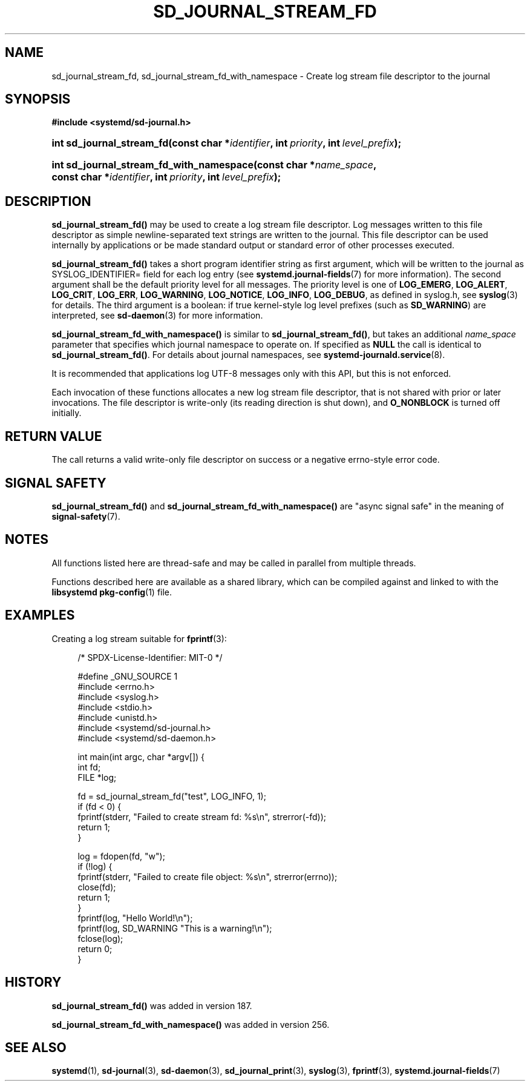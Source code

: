 '\" t
.TH "SD_JOURNAL_STREAM_FD" "3" "" "systemd 256.4" "sd_journal_stream_fd"
.\" -----------------------------------------------------------------
.\" * Define some portability stuff
.\" -----------------------------------------------------------------
.\" ~~~~~~~~~~~~~~~~~~~~~~~~~~~~~~~~~~~~~~~~~~~~~~~~~~~~~~~~~~~~~~~~~
.\" http://bugs.debian.org/507673
.\" http://lists.gnu.org/archive/html/groff/2009-02/msg00013.html
.\" ~~~~~~~~~~~~~~~~~~~~~~~~~~~~~~~~~~~~~~~~~~~~~~~~~~~~~~~~~~~~~~~~~
.ie \n(.g .ds Aq \(aq
.el       .ds Aq '
.\" -----------------------------------------------------------------
.\" * set default formatting
.\" -----------------------------------------------------------------
.\" disable hyphenation
.nh
.\" disable justification (adjust text to left margin only)
.ad l
.\" -----------------------------------------------------------------
.\" * MAIN CONTENT STARTS HERE *
.\" -----------------------------------------------------------------
.SH "NAME"
sd_journal_stream_fd, sd_journal_stream_fd_with_namespace \- Create log stream file descriptor to the journal
.SH "SYNOPSIS"
.sp
.ft B
.nf
#include <systemd/sd\-journal\&.h>
.fi
.ft
.HP \w'int\ sd_journal_stream_fd('u
.BI "int sd_journal_stream_fd(const\ char\ *" "identifier" ", int\ " "priority" ", int\ " "level_prefix" ");"
.HP \w'int\ sd_journal_stream_fd_with_namespace('u
.BI "int sd_journal_stream_fd_with_namespace(const\ char\ *" "name_space" ", const\ char\ *" "identifier" ", int\ " "priority" ", int\ " "level_prefix" ");"
.SH "DESCRIPTION"
.PP
\fBsd_journal_stream_fd()\fR
may be used to create a log stream file descriptor\&. Log messages written to this file descriptor as simple newline\-separated text strings are written to the journal\&. This file descriptor can be used internally by applications or be made standard output or standard error of other processes executed\&.
.PP
\fBsd_journal_stream_fd()\fR
takes a short program identifier string as first argument, which will be written to the journal as SYSLOG_IDENTIFIER= field for each log entry (see
\fBsystemd.journal-fields\fR(7)
for more information)\&. The second argument shall be the default priority level for all messages\&. The priority level is one of
\fBLOG_EMERG\fR,
\fBLOG_ALERT\fR,
\fBLOG_CRIT\fR,
\fBLOG_ERR\fR,
\fBLOG_WARNING\fR,
\fBLOG_NOTICE\fR,
\fBLOG_INFO\fR,
\fBLOG_DEBUG\fR, as defined in
syslog\&.h, see
\fBsyslog\fR(3)
for details\&. The third argument is a boolean: if true kernel\-style log level prefixes (such as
\fBSD_WARNING\fR) are interpreted, see
\fBsd-daemon\fR(3)
for more information\&.
.PP
\fBsd_journal_stream_fd_with_namespace()\fR
is similar to
\fBsd_journal_stream_fd()\fR, but takes an additional
\fIname_space\fR
parameter that specifies which journal namespace to operate on\&. If specified as
\fBNULL\fR
the call is identical to
\fBsd_journal_stream_fd()\fR\&. For details about journal namespaces, see
\fBsystemd-journald.service\fR(8)\&.
.PP
It is recommended that applications log UTF\-8 messages only with this API, but this is not enforced\&.
.PP
Each invocation of these functions allocates a new log stream file descriptor, that is not shared with prior or later invocations\&. The file descriptor is write\-only (its reading direction is shut down), and
\fBO_NONBLOCK\fR
is turned off initially\&.
.SH "RETURN VALUE"
.PP
The call returns a valid write\-only file descriptor on success or a negative errno\-style error code\&.
.SH "SIGNAL SAFETY"
.PP
\fBsd_journal_stream_fd()\fR
and
\fBsd_journal_stream_fd_with_namespace()\fR
are "async signal safe" in the meaning of
\fBsignal-safety\fR(7)\&.
.SH "NOTES"
.PP
All functions listed here are thread\-safe and may be called in parallel from multiple threads\&.
.PP
Functions described here are available as a shared library, which can be compiled against and linked to with the
\fBlibsystemd\fR\ \&\fBpkg-config\fR(1)
file\&.
.SH "EXAMPLES"
.PP
Creating a log stream suitable for
\fBfprintf\fR(3):
.sp
.if n \{\
.RS 4
.\}
.nf
/* SPDX\-License\-Identifier: MIT\-0 */

#define _GNU_SOURCE 1
#include <errno\&.h>
#include <syslog\&.h>
#include <stdio\&.h>
#include <unistd\&.h>
#include <systemd/sd\-journal\&.h>
#include <systemd/sd\-daemon\&.h>

int main(int argc, char *argv[]) {
  int fd;
  FILE *log;

  fd = sd_journal_stream_fd("test", LOG_INFO, 1);
  if (fd < 0) {
    fprintf(stderr, "Failed to create stream fd: %s\en", strerror(\-fd));
    return 1;
  }

  log = fdopen(fd, "w");
  if (!log) {
    fprintf(stderr, "Failed to create file object: %s\en", strerror(errno));
    close(fd);
    return 1;
  }
  fprintf(log, "Hello World!\en");
  fprintf(log, SD_WARNING "This is a warning!\en");
  fclose(log);
  return 0;
}
.fi
.if n \{\
.RE
.\}
.SH "HISTORY"
.PP
\fBsd_journal_stream_fd()\fR
was added in version 187\&.
.PP
\fBsd_journal_stream_fd_with_namespace()\fR
was added in version 256\&.
.SH "SEE ALSO"
.PP
\fBsystemd\fR(1), \fBsd-journal\fR(3), \fBsd-daemon\fR(3), \fBsd_journal_print\fR(3), \fBsyslog\fR(3), \fBfprintf\fR(3), \fBsystemd.journal-fields\fR(7)
